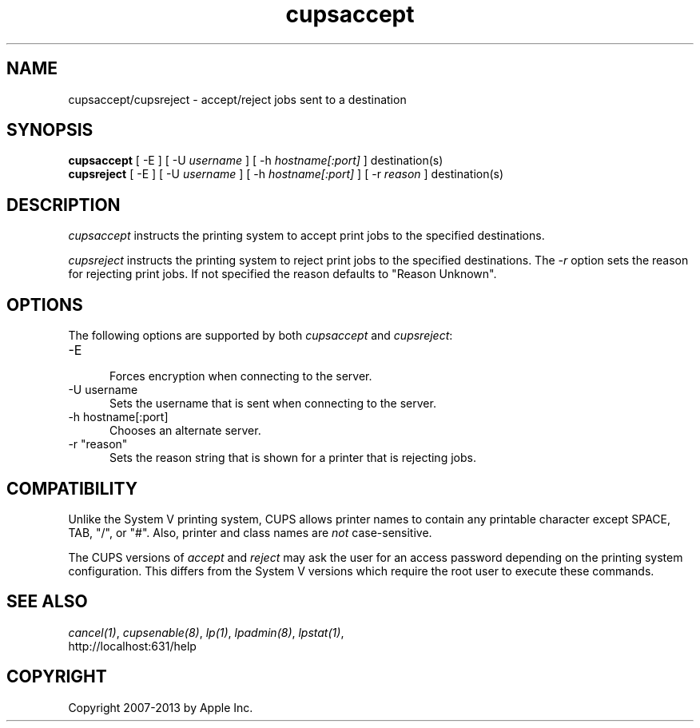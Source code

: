 .\"
.\" "$Id: cupsaccept.man 11022 2013-06-06 22:14:09Z msweet $"
.\"
.\"   accept/reject man page for CUPS.
.\"
.\"   Copyright 2007-2013 by Apple Inc.
.\"   Copyright 1997-2006 by Easy Software Products.
.\"
.\"   These coded instructions, statements, and computer programs are the
.\"   property of Apple Inc. and are protected by Federal copyright
.\"   law.  Distribution and use rights are outlined in the file "LICENSE.txt"
.\"   which should have been included with this file.  If this file is
.\"   file is missing or damaged, see the license at "http://www.cups.org/".
.\"
.TH cupsaccept 8 "CUPS" "12 February 2006" "Apple Inc."
.SH NAME
cupsaccept/cupsreject \- accept/reject jobs sent to a destination
.SH SYNOPSIS
.B cupsaccept
[ \-E ] [ \-U
.I username
] [ \-h
.I hostname[:port]
] destination(s)
.br
.B cupsreject
[ \-E ] [ \-U
.I username
] [ \-h
.I hostname[:port]
] [ \-r
.I reason
] destination(s)
.SH DESCRIPTION
\fIcupsaccept\fR instructs the printing system to accept print jobs to the
specified destinations.
.LP
\fIcupsreject\fR instructs the printing system to reject print jobs to the
specified destinations. The \fI-r\fR option sets the reason for rejecting
print jobs. If not specified the reason defaults to "Reason Unknown".
.SH OPTIONS
The following options are supported by both \fIcupsaccept\fR and
\fIcupsreject\fR:
.TP 5
\-E
.br
Forces encryption when connecting to the server.
.TP 5
\-U username
.br
Sets the username that is sent when connecting to the server.
.TP 5
\-h hostname[:port]
.br
Chooses an alternate server.
.TP 5
\-r "reason"
.br
Sets the reason string that is shown for a printer that is
rejecting jobs.
.SH COMPATIBILITY
Unlike the System V printing system, CUPS allows printer names to
contain any printable character except SPACE, TAB, "/", or "#".
Also, printer and class names are \fInot\fR case-sensitive.
.LP
The CUPS versions of \fIaccept\fR and \fIreject\fR may ask the
user for an access password depending on the printing system
configuration. This differs from the System V versions which
require the root user to execute these commands.
.SH SEE ALSO
\fIcancel(1)\fR, \fIcupsenable(8)\fR, \fIlp(1)\fR,
\fIlpadmin(8)\fR, \fIlpstat(1)\fR,
.br
http://localhost:631/help
.SH COPYRIGHT
Copyright 2007-2013 by Apple Inc.
.\"
.\" End of "$Id: cupsaccept.man 11022 2013-06-06 22:14:09Z msweet $".
.\"
